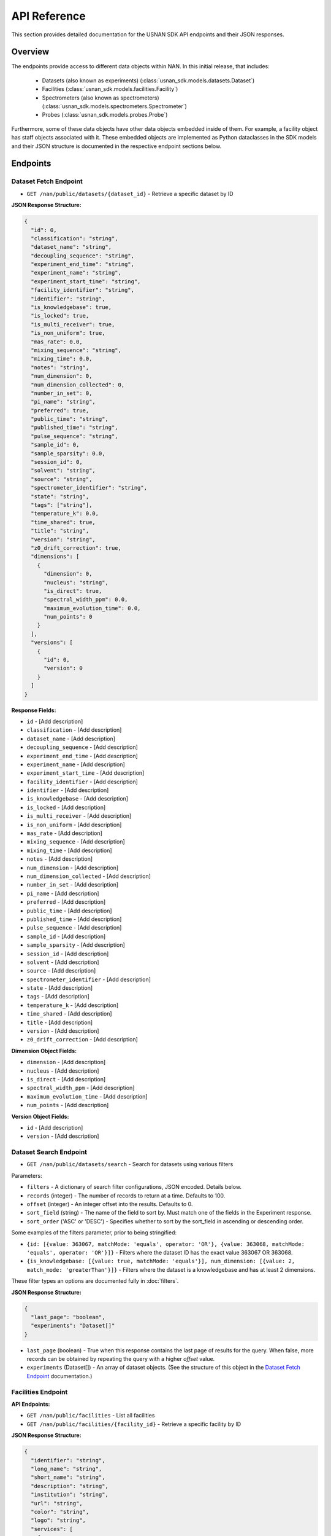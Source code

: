 API Reference
=============

This section provides detailed documentation for the USNAN SDK API endpoints and their JSON responses.

Overview
--------

The endpoints provide access to different data objects within NAN. In this initial release, that includes:

 * Datasets (also known as experiments) (:class:`usnan_sdk.models.datasets.Dataset`)
 * Facilities (:class:`usnan_sdk.models.facilities.Facility`)
 * Spectrometers (also known as spectrometers) (:class:`usnan_sdk.models.spectrometers.Spectrometer`)
 * Probes (:class:`usnan_sdk.models.probes.Probe`)

Furthermore, some of these data objects have other data objects embedded inside of them. For example, a facility object
has staff objects associated with it. These embedded objects are implemented as Python dataclasses in the SDK models
and their JSON structure is documented in the respective endpoint sections below.


Endpoints
---------

Dataset Fetch Endpoint
~~~~~~~~~~~~~~~~~~~~~~

* ``GET /nan/public/datasets/{dataset_id}`` - Retrieve a specific dataset by ID

**JSON Response Structure:**

.. code-block:: json

   {
     "id": 0,
     "classification": "string",
     "dataset_name": "string",
     "decoupling_sequence": "string",
     "experiment_end_time": "string",
     "experiment_name": "string",
     "experiment_start_time": "string",
     "facility_identifier": "string",
     "identifier": "string",
     "is_knowledgebase": true,
     "is_locked": true,
     "is_multi_receiver": true,
     "is_non_uniform": true,
     "mas_rate": 0.0,
     "mixing_sequence": "string",
     "mixing_time": 0.0,
     "notes": "string",
     "num_dimension": 0,
     "num_dimension_collected": 0,
     "number_in_set": 0,
     "pi_name": "string",
     "preferred": true,
     "public_time": "string",
     "published_time": "string",
     "pulse_sequence": "string",
     "sample_id": 0,
     "sample_sparsity": 0.0,
     "session_id": 0,
     "solvent": "string",
     "source": "string",
     "spectrometer_identifier": "string",
     "state": "string",
     "tags": ["string"],
     "temperature_k": 0.0,
     "time_shared": true,
     "title": "string",
     "version": "string",
     "z0_drift_correction": true,
     "dimensions": [
       {
         "dimension": 0,
         "nucleus": "string",
         "is_direct": true,
         "spectral_width_ppm": 0.0,
         "maximum_evolution_time": 0.0,
         "num_points": 0
       }
     ],
     "versions": [
       {
         "id": 0,
         "version": 0
       }
     ]
   }

**Response Fields:**

* ``id`` - [Add description]
* ``classification`` - [Add description]
* ``dataset_name`` - [Add description]
* ``decoupling_sequence`` - [Add description]
* ``experiment_end_time`` - [Add description]
* ``experiment_name`` - [Add description]
* ``experiment_start_time`` - [Add description]
* ``facility_identifier`` - [Add description]
* ``identifier`` - [Add description]
* ``is_knowledgebase`` - [Add description]
* ``is_locked`` - [Add description]
* ``is_multi_receiver`` - [Add description]
* ``is_non_uniform`` - [Add description]
* ``mas_rate`` - [Add description]
* ``mixing_sequence`` - [Add description]
* ``mixing_time`` - [Add description]
* ``notes`` - [Add description]
* ``num_dimension`` - [Add description]
* ``num_dimension_collected`` - [Add description]
* ``number_in_set`` - [Add description]
* ``pi_name`` - [Add description]
* ``preferred`` - [Add description]
* ``public_time`` - [Add description]
* ``published_time`` - [Add description]
* ``pulse_sequence`` - [Add description]
* ``sample_id`` - [Add description]
* ``sample_sparsity`` - [Add description]
* ``session_id`` - [Add description]
* ``solvent`` - [Add description]
* ``source`` - [Add description]
* ``spectrometer_identifier`` - [Add description]
* ``state`` - [Add description]
* ``tags`` - [Add description]
* ``temperature_k`` - [Add description]
* ``time_shared`` - [Add description]
* ``title`` - [Add description]
* ``version`` - [Add description]
* ``z0_drift_correction`` - [Add description]

**Dimension Object Fields:**

* ``dimension`` - [Add description]
* ``nucleus`` - [Add description]
* ``is_direct`` - [Add description]
* ``spectral_width_ppm`` - [Add description]
* ``maximum_evolution_time`` - [Add description]
* ``num_points`` - [Add description]

**Version Object Fields:**

* ``id`` - [Add description]
* ``version`` - [Add description]

Dataset Search Endpoint
~~~~~~~~~~~~~~~~~~~~~~~

* ``GET /nan/public/datasets/search`` - Search for datasets using various filters

Parameters:

* ``filters`` - A dictionary of search filter configurations, JSON encoded. Details below.
* ``records`` (integer) - The number of records to return at a time. Defaults to 100.
* ``offset`` (integer) - An integer offset into the results. Defaults to 0.
* ``sort_field`` (string) - The name of the field to sort by. Must match one of the fields in the Experiment response.
* ``sort_order`` ('ASC' or 'DESC') - Specifies whether to sort by the sort_field in ascending or descending order.

Some examples of the filters parameter, prior to being stringified:

* ``{id: [{value: 363067, matchMode: 'equals', operator: 'OR'}, {value: 363068, matchMode: 'equals', operator: 'OR'}]}`` - Filters where the dataset ID has the exact value 363067 OR 363068.
* ``{is_knowledgebase: [{value: true, matchMode: 'equals'}], num_dimension: [{value: 2, match_mode: 'greaterThan'}]}`` - Filters where the dataset is a knowledgebase and has at least 2 dimensions.

These filter types an options are documented fully in :doc:`filters`.

**JSON Response Structure:**

.. code-block:: json

   {
     "last_page": "boolean",
     "experiments": "Dataset[]"
   }


* ``last_page`` (boolean) - True when this response contains the last page of results for the query. When false, more records can be obtained by repeating the query with a higher `offset` value.
* ``experiments`` (Dataset[]) - An array of dataset objects. (See the structure of this object in the `Dataset Fetch Endpoint`_ documentation.)

Facilities Endpoint
~~~~~~~~~~~~~~~~~~~

**API Endpoints:**

* ``GET /nan/public/facilities`` - List all facilities
* ``GET /nan/public/facilities/{facility_id}`` - Retrieve a specific facility by ID

**JSON Response Structure:**

.. code-block:: json

   {
     "identifier": "string",
     "long_name": "string",
     "short_name": "string",
     "description": "string",
     "institution": "string",
     "url": "string",
     "color": "string",
     "logo": "string",
     "services": [
       {
         "service": "string",
         "description": "string"
       }
     ],
     "webpages": [
       {
         "urltype": "string",
         "url": "string"
       }
     ],
     "staff": [
       {
         "first_name": "string",
         "last_name": "string",
         "middle_initial": "string",
         "work_phone": "string",
         "mobile_phone": "string",
         "email": "string",
         "roles": ["string"],
         "responsibilities": ["string"],
         "expertise": ["string"]
       }
     ],
     "contacts": [
       {
         "name": "string",
         "work_phone": "string",
         "mobile_phone": "string",
         "email": "string",
         "details": "string",
         "responsibilities": ["string"]
       }
     ],
     "addresses": [
       {
         "address_type": ["string"],
         "address1": "string",
         "address2": "string",
         "address3": "string",
         "city": "string",
         "state": "string",
         "zipcode": "string",
         "zipcode_ext": "string",
         "country": "string"
       }
     ]
   }

**Response Fields:**

The core facility information.

* ``identifier`` (string) - The unique identifier for the facility. Choosen by administrators rather than being randomly assigned.
* ``long_name`` (string) - A long name for the facility, including the center name.
* ``short_name`` (string) - A shorter name for the facility.
* ``description`` (string) - A description of the facility.
* ``institution`` (string) - The name of the institution that the facility is located at.
* ``url`` (string) - The official URL for the facility.
* ``color`` (string) - A hex color code used to style the facilities pages.
* ``logo`` (string) - The facility logo in SVG format.
* ``services`` (Service[]) - See below
* ``webpages`` (Webpage[]) - See below
* ``staff`` (Staff[]) - See below
* ``contacts`` (Contact[]) - See below
* ``addresses`` (Address[]) - See below

**Service Fields:**

A service the facility provides.

* ``service`` (string) - A string describing the type of service provided. Valid values are one of the following: ``"Analysis", "Data Processing", "Experiment Setup", "Remote Access", "Rotor Packing", "Sample Preparation", "Self Service", "Shipping and Handling", "Consultation", "Training"``
* ``description`` (string) - Additional information about the service provided at this facility.

**Webpage Fields:**

A web page assosciated with the facility.

* ``urltype`` (string) - A string describing the type of URL provided. Valid values are one of the following: ``"Contact", "Facility Access", "Overview", "Policy", "Rates", "Research", "Service", "Spectrometers"``
* ``url`` (string) - The URL to the web page.

**Staff Fields:**

A staff member at the facility.

* ``first_name`` (string) - The staff member's given name(s).
* ``last_name`` (string) - The staff member's family name(s).
* ``middle_initial`` (string) - The staff member's middle initial(s).
* ``work_phone`` (string) - The staff member's work phone number.
* ``mobile_phone`` (string) - The staff member's mobile phone number.
* ``email`` (string) - The staff member's e-mail.
* ``roles`` (string[]) - The staff member's roles. A list of one or more of the following strings: ``"Administrator", "Director", "Engineer", "FacilityManager", "Researcher", "Technician", "Approver"``
* ``responsibilities`` (string) - The staff member's responsibilties. A list of one or more of the following strings: ``"Administrative Services", "Equipment Maintenance", "Experiment Support", "Sample Shipping and Handling", "Scheduling"``
* ``expertise`` (string) - The staff member's expertise. A list of one or more of the following strings: ``"Bruker", "DNA/RNA", "Material", "Metabolomics", "Protein", "Pulse Sequence Programming", "Rotor Packing", "Small Molecule", "Solid State", "Solution", "Varian", "Carbohydrates"``

**Contact Fields:**

A contact at the facility, who may or may not also be a staff member.

* ``name`` (string) - The contact's name.
* ``work_phone`` (string) - The contact's work phone number.
* ``mobile_phone`` (string) - The contact's mobile phone.
* ``email`` (string) - The contact's e-mail address.
* ``details`` (string) - Details about the contact, or under what circumstances they are the appropriate contact.
* ``responsibilities`` (string[]) - The staff member's responsibilties. A list of one or more of the following strings: ``"Administrative Services", "Equipment Maintenance", "Experiment Support", "Sample Shipping and Handling", "Scheduling"``

**Address Fields:**

An address associated with the facility.

* ``address_type`` (string[]) - The type of the address record. One or more of the following strings: ``"Physical", "Mailing", "Shipping"``
* ``address1`` (string) - The first line of the facility address.
* ``address2`` (string) - The second line of the facility address.
* ``address3`` (string) - The third line of the facility address.
* ``city`` (string) - The city the address is located at.
* ``state`` (string) - The state the address is located at.
* ``zipcode`` (string) - The zip code of the address.
* ``zipcode_ext`` (string) - The zip code extension of the address.
* ``country`` (string) - The country of the address.

Spectrometers Endpoint
~~~~~~~~~~~~~~~~~~~~~~

**API Endpoints:**

* ``GET /nan/public/instruments`` - List all spectrometers/instruments
* ``GET /nan/public/instruments/{instrument_id}`` - Retrieve a specific spectrometer by ID

**JSON Response Structure:**

.. code-block:: json

   {
     "identifier": "string",
     "name": "string",
     "year_commissioned": 0,
     "status": "string",
     "is_public": true,
     "rates_url": "string",
     "magnet_vendor": "string",
     "field_strength_mhz": 0.0,
     "bore_mm": 0.0,
     "is_pumped": true,
     "console_vendor": "string",
     "model": "string",
     "serial_no": "string",
     "year_configured": 0,
     "channel_count": 0,
     "receiver_count": 0,
     "operating_system": "string",
     "version": "string",
     "sample_changer_id": 0,
     "facility_identifier": "string",
     "sample_changer_default_temperature_control": true,
     "sample_changer": {
       "model": "string",
       "vendor": "string",
       "min_temp": 0.0,
       "max_temp": 0.0,
       "num_spinners": 0,
       "num_96_racks": 0
     },
     "software": {
       "software": "string",
       "versions": [
         {
           "version": "string",
           "installed_software": ["string"]
         }
       ]
     },
     "installed_probe": {
       "identifier": "string"
     },
     "compatible_probes": [
       {
         "identifier": "string"
       }
     ],
     "install_schedule": [
       {
         "identifier": "string",
         "install_start": "string"
       }
     ],
     "field_drifts": [
       {
         "rate": 0.0,
         "recorded": "string"
       }
     ]
   }

**Response Fields:**

* ``identifier`` - [Add description]
* ``name`` - [Add description]
* ``year_commissioned`` - [Add description]
* ``status`` - [Add description]
* ``is_public`` - [Add description]
* ``rates_url`` - [Add description]
* ``magnet_vendor`` - [Add description]
* ``field_strength_mhz`` - [Add description]
* ``bore_mm`` - [Add description]
* ``is_pumped`` - [Add description]
* ``console_vendor`` - [Add description]
* ``model`` - [Add description]
* ``serial_no`` - [Add description]
* ``year_configured`` - [Add description]
* ``channel_count`` - [Add description]
* ``receiver_count`` - [Add description]
* ``operating_system`` - [Add description]
* ``version`` - [Add description]
* ``sample_changer_id`` - [Add description]
* ``facility_identifier`` - [Add description]
* ``sample_changer_default_temperature_control`` - [Add description]

**Sample Changer Object Fields:**

* ``model`` - [Add description]
* ``vendor`` - [Add description]
* ``min_temp`` - [Add description]
* ``max_temp`` - [Add description]
* ``num_spinners`` - [Add description]
* ``num_96_racks`` - [Add description]

**Software Object Fields:**

* ``software`` - [Add description]
* ``versions`` - [Add description]

**Software Version Object Fields:**

* ``version`` - [Add description]
* ``installed_software`` - [Add description]

**Installed Probe Object Fields:**

* ``identifier`` - [Add description]

**Install Schedule Object Fields:**

* ``identifier`` - [Add description]
* ``install_start`` - [Add description]

**Field Drift Object Fields:**

* ``rate`` - [Add description]
* ``recorded`` - [Add description]

Probes Endpoint
~~~~~~~~~~~~~~~

**API Endpoints:**

* ``GET /nan/public/probes`` - List all probes
* ``GET /nan/public/probes/{probe_id}`` - Retrieve a specific probe by ID

**JSON Response Structure:**

.. code-block:: json

   {
     "identifier": "string",
     "status": "string",
     "status_detail": "string",
     "kind": "string",
     "vendor": "string",
     "model": "string",
     "serial_number": "string",
     "cooling": "string",
     "sample_diameter": 0.0,
     "max_spinning_rate": 0.0,
     "gradient": true,
     "x_gradient_field_strength": 0.0,
     "y_gradient_field_strength": 0.0,
     "z_gradient_field_strength": 0.0,
     "h1_fieldstrength_mhz": 0.0,
     "min_temperature_c": 0.0,
     "max_temperature_c": 0.0,
     "facility_identifier": "string",
     "facility_short_name": "string",
     "facility_long_name": "string",
     "installed_on": {
       "spectrometer_identifier": "string",
       "install_start": "string"
     },
     "channels": [
       {
         "ch_number": 0,
         "amplifier_cooled": true,
         "inner_coil": "string",
         "outer_coil": "string",
         "min_frequency_nucleus": 0.0,
         "max_frequency_nucleus": 0.0,
         "broadband": true,
         "nuclei": [
           {
             "nucleus": "string",
             "sensitivity_measurements": [
               {
                 "is_user": true,
                 "sensitivity": 0.0,
                 "measurement_date": "string",
                 "name": "string",
                 "composition": "string"
               }
             ]
           }
         ]
       }
     ]
   }

**Response Fields:**

* ``identifier`` - [Add description]
* ``status`` - [Add description]
* ``status_detail`` - [Add description]
* ``kind`` - [Add description]
* ``vendor`` - [Add description]
* ``model`` - [Add description]
* ``serial_number`` - [Add description]
* ``cooling`` - [Add description]
* ``sample_diameter`` - [Add description]
* ``max_spinning_rate`` - [Add description]
* ``gradient`` - [Add description]
* ``x_gradient_field_strength`` - [Add description]
* ``y_gradient_field_strength`` - [Add description]
* ``z_gradient_field_strength`` - [Add description]
* ``h1_fieldstrength_mhz`` - [Add description]
* ``min_temperature_c`` - [Add description]
* ``max_temperature_c`` - [Add description]
* ``facility_identifier`` - [Add description]
* ``facility_short_name`` - [Add description]
* ``facility_long_name`` - [Add description]

**Installed On Object Fields:**

* ``spectrometer_identifier`` - [Add description]
* ``install_start`` - [Add description]

**Channel Object Fields:**

* ``ch_number`` - [Add description]
* ``amplifier_cooled`` - [Add description]
* ``inner_coil`` - [Add description]
* ``outer_coil`` - [Add description]
* ``min_frequency_nucleus`` - [Add description]
* ``max_frequency_nucleus`` - [Add description]
* ``broadband`` - [Add description]
* ``nuclei`` - [Add description]

**Nucleus Object Fields:**

* ``nucleus`` - [Add description]
* ``sensitivity_measurements`` - [Add description]

**Sensitivity Measurement Object Fields:**

* ``is_user`` - [Add description]
* ``sensitivity`` - [Add description]
* ``measurement_date`` - [Add description]
* ``name`` - [Add description]
* ``composition`` - [Add description]


